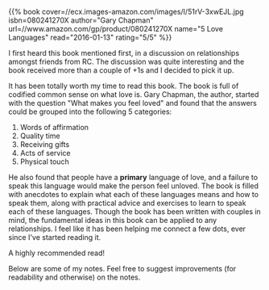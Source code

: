 #+BEGIN_COMMENT
.. title: Book Review: 5 Love Languages
.. slug: book-review-5-love-languages
.. date: 2016-01-12 19:32:51 UTC+05:30
.. tags: draft, book-review, blag, love, life, book
.. category:
.. link:
.. description:
.. type: text
#+END_COMMENT


{{% book
    cover=//ecx.images-amazon.com/images/I/51rV-3xwEJL.jpg
    isbn=080241270X
    author="Gary Chapman"
    url=//www.amazon.com/gp/product/080241270X
    name="5 Love Languages"
    read="2016-01-13"
    rating="5/5" %}}


I first heard this book mentioned first, in a discussion on relationships
amongst friends from RC.  The discussion was quite interesting and the book
received more than a couple of +1s and I decided to pick it up.

It has been totally worth my time to read this book. The book is full of
codified common sense on what love is.  Gary Chapman, the author, started with
the question "What makes you feel loved" and found that the answers could be
grouped into the following 5 categories:

1. Words of affirmation
2. Quality time
3. Receiving gifts
4. Acts of service
5. Physical touch

He also found that people have a *primary* language of love, and a failure to
speak this language would make the person feel unloved.  The book is filled
with anecdotes to explain what each of these languages means and how to speak
them, along with practical advice and exercises to learn to speak each of these
languages.  Though the book has been written with couples in mind, the
fundamental ideas in this book can be applied to any relationships. I feel like
it has been helping me connect a few dots, ever since I've started reading it.

A highly recommended read!

Below are some of my notes. Feel free to suggest improvements (for readability
and otherwise) on the notes.

[[file:../images/book-reviews/5-love-languages.jpg][file:../images/book-reviews/5-love-languages.jpg]]
